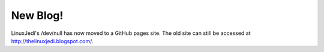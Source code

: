 New Blog!
=========

LinuxJedi's /dev/null has now moved to a GitHub pages site.  The old site can still be accessed at `<http://thelinuxjedi.blogspot.com/>`_.

.. author:: default
.. categories:: General
.. tags:: LinuxJedi
.. comments::
